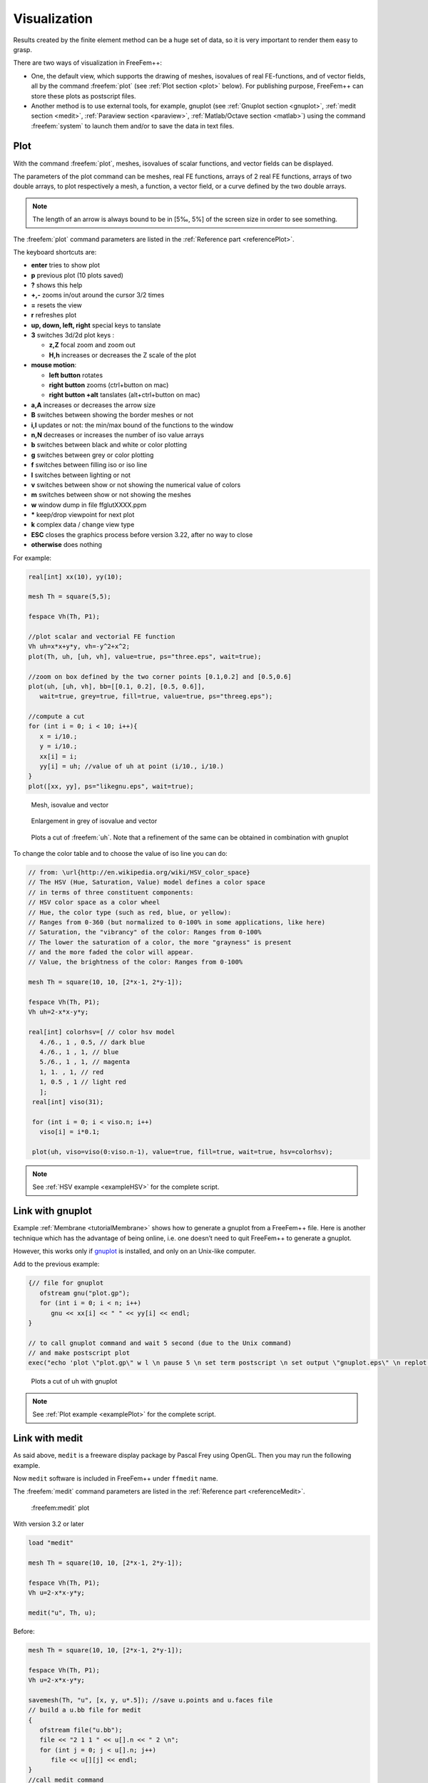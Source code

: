 .. role:: freefem(code)
  :language: freefem

Visualization
=============

Results created by the finite element method can be a huge set of data, so it is very important to render them easy to grasp.

There are two ways of visualization in FreeFem++:

-  One, the default view, which supports the drawing of meshes, isovalues of real FE-functions, and of vector fields, all by the command :freefem:`plot` (see :ref:`Plot section <plot>` below).
   For publishing purpose, FreeFem++ can store these plots as postscript files.

-  Another method is to use external tools, for example, gnuplot (see :ref:`Gnuplot section <gnuplot>`, :ref:`medit section <medit>`, :ref:`Paraview section <paraview>`, :ref:`Matlab/Octave section <matlab>`) using the command :freefem:`system` to launch them and/or to save the data in text files.

.. _plot:

Plot
----

With the command :freefem:`plot`, meshes, isovalues of scalar functions, and vector fields can be displayed.

The parameters of the plot command can be meshes, real FE functions, arrays of 2 real FE functions, arrays of two double arrays, to plot respectively a mesh, a function, a vector field, or a curve defined by the two double arrays.

.. note:: The length of an arrow is always bound to be in [5‰, 5%] of the screen size in order to see something.

The :freefem:`plot` command parameters are listed in the :ref:`Reference part <referencePlot>`.

The keyboard shortcuts are:

-  **enter** tries to show plot
-  **p** previous plot (10 plots saved)
-  **?** shows this help
-  **+,-** zooms in/out around the cursor 3/2 times
-  **=** resets the view
-  **r** refreshes plot
-  **up, down, left, right** special keys to tanslate
-  **3** switches 3d/2d plot keys :

   -  **z,Z** focal zoom and zoom out
   -  **H,h** increases or decreases the Z scale of the plot

-  **mouse motion**:

   -  **left button** rotates
   -  **right button** zooms (ctrl+button on mac)
   -  **right button +alt** tanslates (alt+ctrl+button on mac)

-  **a,A** increases or decreases the arrow size
-  **B** switches between showing the border meshes or not
-  **i,I** updates or not: the min/max bound of the functions to the window
-  **n,N** decreases or increases the number of iso value arrays
-  **b** switches between black and white or color plotting
-  **g** switches between grey or color plotting
-  **f** switches between filling iso or iso line
-  **l** switches between lighting or not
-  **v** switches between show or not showing the numerical value of colors
-  **m** switches between show or not showing the meshes
-  **w** window dump in file ffglutXXXX.ppm
-  **\*** keep/drop viewpoint for next plot
-  **k** complex data / change view type
-  **ESC** closes the graphics process before version 3.22, after no way to close
-  **otherwise** does nothing

For example:

.. code::

   real[int] xx(10), yy(10);

   mesh Th = square(5,5);

   fespace Vh(Th, P1);

   //plot scalar and vectorial FE function
   Vh uh=x*x+y*y, vh=-y^2+x^2;
   plot(Th, uh, [uh, vh], value=true, ps="three.eps", wait=true);

   //zoom on box defined by the two corner points [0.1,0.2] and [0.5,0.6]
   plot(uh, [uh, vh], bb=[[0.1, 0.2], [0.5, 0.6]],
      wait=true, grey=true, fill=true, value=true, ps="threeg.eps");

   //compute a cut
   for (int i = 0; i < 10; i++){
      x = i/10.;
      y = i/10.;
      xx[i] = i;
      yy[i] = uh; //value of uh at point (i/10., i/10.)
   }
   plot([xx, yy], ps="likegnu.eps", wait=true);

.. figure:: images/Visualization_Plot.png
   :name: figVisuMesh

   Mesh, isovalue and vector

.. figure:: images/Visualization_Plot_Grey.png
   :name: figVisuGrey

   Enlargement in grey of isovalue and vector

.. figure:: images/Visualization_Plot_Gnuplot.png
   :name: figVisuCut

   Plots a cut of :freefem:`uh`. Note that a refinement of the same can be obtained in combination with gnuplot

To change the color table and to choose the value of iso line you can do:

.. code-block:: freefem

   // from: \url{http://en.wikipedia.org/wiki/HSV_color_space}
   // The HSV (Hue, Saturation, Value) model defines a color space
   // in terms of three constituent components:
   // HSV color space as a color wheel
   // Hue, the color type (such as red, blue, or yellow):
   // Ranges from 0-360 (but normalized to 0-100% in some applications, like here)
   // Saturation, the "vibrancy" of the color: Ranges from 0-100%
   // The lower the saturation of a color, the more "grayness" is present
   // and the more faded the color will appear.
   // Value, the brightness of the color: Ranges from 0-100%

   mesh Th = square(10, 10, [2*x-1, 2*y-1]);

   fespace Vh(Th, P1);
   Vh uh=2-x*x-y*y;

   real[int] colorhsv=[ // color hsv model
      4./6., 1 , 0.5, // dark blue
      4./6., 1 , 1, // blue
      5./6., 1 , 1, // magenta
      1, 1. , 1, // red
      1, 0.5 , 1 // light red
      ];
    real[int] viso(31);

    for (int i = 0; i < viso.n; i++)
      viso[i] = i*0.1;

    plot(uh, viso=viso(0:viso.n-1), value=true, fill=true, wait=true, hsv=colorhsv);

.. rst-class:: inline2

   .. figure:: images/Visualization_HSV_Space.png
      :name: figVisuHSV

      HSV color cylinder

.. rst-class:: inline2

   .. figure:: images/Visualization_HSV.png
      :name: figVisuIsoColorTable

      Isovalue with an other color table

.. note:: See :ref:`HSV example <exampleHSV>` for the complete script.

.. _gnuplot:

Link with gnuplot
-----------------

Example :ref:`Membrane <tutorialMembrane>` shows how to generate a gnuplot from a FreeFem++ file.
Here is another technique which has the advantage of being online, i.e. one doesn’t need to quit FreeFem++ to generate a gnuplot.

However, this works only if `gnuplot <http://www.gnuplot.info>`__ is installed, and only on an Unix-like computer.

Add to the previous example:

.. code-block:: freefem

   {// file for gnuplot
      ofstream gnu("plot.gp");
      for (int i = 0; i < n; i++)
         gnu << xx[i] << " " << yy[i] << endl;
   }

   // to call gnuplot command and wait 5 second (due to the Unix command)
   // and make postscript plot
   exec("echo 'plot \"plot.gp\" w l \n pause 5 \n set term postscript \n set output \"gnuplot.eps\" \n replot \n quit' | gnuplot");

.. figure:: images/Visualization_Gnuplot.png
   :name: figVisuGnuplot

   Plots a cut of uh with gnuplot

.. note:: See :ref:`Plot example <examplePlot>` for the complete script.

.. _medit:

Link with medit
---------------

As said above, ``medit`` is a freeware display package by Pascal Frey using OpenGL. Then you may run the following example.

Now ``medit`` software is included in FreeFem++ under ``ffmedit`` name.

The :freefem:`medit` command parameters are listed in the :ref:`Reference part <referenceMedit>`.

.. figure:: images/Visualization_Medit.png
   :name: figVisuMedit

   :freefem:medit` plot

With version 3.2 or later

.. code-block:: freefem

   load "medit"

   mesh Th = square(10, 10, [2*x-1, 2*y-1]);

   fespace Vh(Th, P1);
   Vh u=2-x*x-y*y;

   medit("u", Th, u);

Before:

.. code-block:: freefem

   mesh Th = square(10, 10, [2*x-1, 2*y-1]);

   fespace Vh(Th, P1);
   Vh u=2-x*x-y*y;

   savemesh(Th, "u", [x, y, u*.5]); //save u.points and u.faces file
   // build a u.bb file for medit
   {
      ofstream file("u.bb");
      file << "2 1 1 " << u[].n << " 2 \n";
      for (int j = 0; j < u[].n; j++)
         file << u[][j] << endl;
   }
   //call medit command
   exec("ffmedit u");
   //clean files on unix-like OS
   exec("rm u.bb u.faces u.points");

.. note:: See :ref:`Medit example <exampleMedit>` for the complete script.

.. _paraview:

Link with Paraview
------------------

One can also export mesh or results in the ``.vtk`` format in order to post-process data using `Paraview <https://www.paraview.org/>`__.

.. code-block:: freefem

   load "iovtk"

   mesh Th = square(10, 10, [2*x-1, 2*y-1]);

   fespace Vh(Th, P1);
   Vh u=2-x*x-y*y;

   int[int] Order = [1];
   string DataName = "u";
   savevtk("u.vtu", Th, u, dataname=DataName, order=Order);

.. figure:: images/Visualization_Paraview.png
   :name: figVisuParaview

   Paraview plot

.. warning:: Finite element variables saved using paraview **must be in P0 or P1**

.. note:: See :ref:`Paraview example <exampleParaview>` for the complete script.

.. _matlab:

Link with Matlab© and Octave
----------------------------

In order to create plots from FreeFem++ simulations in `Octave <https://www.gnu.org/software/octave/>`__ and `Matlab <https://www.mathworks.com/>`__ the FEM mesh and the FE function must be exported to text files:

.. code-block:: freefem

   mesh Th = square(10, 10, [2*x-1, 2*y-1]);

   fespace Vh(Th, P1);
   Vh u=2-x*x-y*y;

   savemesh(Th,"export_mesh.msh");

   ofstream file("export_data.txt");
   for (int j=0; j<u[].n; j++)
      file << u[][j] << endl;

Within Matlab or Octave the files can be processed with the `ffmatlib library <https://github.com/samplemaker/freefem_matlab_octave_plot>`__:

.. code-block:: matlab

   addpath('path to ffmatlib');
   [p,b,t]=ffreadmesh('export_mesh.msh');
   u=ffreaddata('export_data.txt');
   ffpdeplot(p,b,t,'XYData',u,'ZStyle','continuous','Mesh','on');
   grid;

.. figure:: images/Visualization_Matlab_Octave.png
   :name: figVisuMatlab

   Matlab / Octave plot

.. note:: For more Matlab / Octave plot examples have a look at the tutorial section :ref:`Matlab / Octave Examples <tutorialMatlabOctavePlot>` or visit the `ffmatlib library <https://github.com/samplemaker/freefem_matlab_octave_plot>`__ on github.
